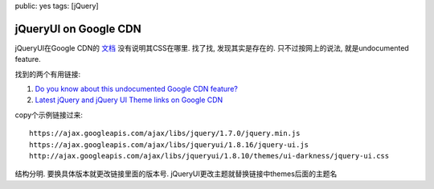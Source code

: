 public: yes
tags: [jQuery]

================================================
jQueryUI on Google CDN
================================================

jQueryUI在Google CDN的 `文档 <http://code.google.com/apis/libraries/devguide.html#jqueryUI>`_ 没有说明其CSS在哪里. 找了找, 发现其实是存在的. 只不过按网上的说法, 就是undocumented feature.

找到的两个有用链接:

1. `Do you know about this undocumented Google CDN feature? <http://encosia.com/do-you-know-about-this-undocumented-google-cdn-feature/>`_
2. `Latest jQuery and jQuery UI Theme links on Google CDN <http://www.devcurry.com/2010/05/latest-jquery-and-jquery-ui-theme-links.html>`_


copy个示例链接过来::

  https://ajax.googleapis.com/ajax/libs/jquery/1.7.0/jquery.min.js
  https://ajax.googleapis.com/ajax/libs/jqueryui/1.8.16/jquery-ui.js
  http://ajax.googleapis.com/ajax/libs/jqueryui/1.8.10/themes/ui-darkness/jquery-ui.css

结构分明. 要换具体版本就更改链接里面的版本号. jQueryUI更改主题就替换链接中themes后面的主题名


